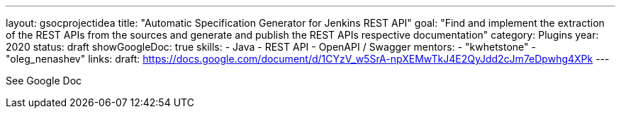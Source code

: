 ---
layout: gsocprojectidea
title: "Automatic Specification Generator for Jenkins REST API"
goal: "Find and implement the extraction of the REST APIs from the sources and generate and publish the REST APIs respective documentation"
category: Plugins
year: 2020
status: draft
showGoogleDoc: true
skills:
- Java
- REST API
- OpenAPI / Swagger
mentors:
- "kwhetstone"
- "oleg_nenashev"
links:
  draft: https://docs.google.com/document/d/1CYzV_w5SrA-npXEMwTkJ4E2QyJdd2cJm7eDpwhg4XPk
---

See Google Doc
